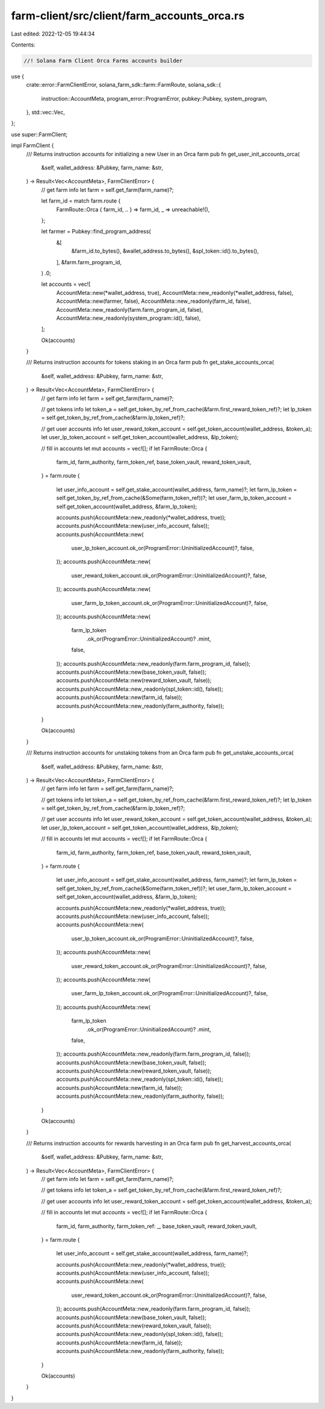 farm-client/src/client/farm_accounts_orca.rs
============================================

Last edited: 2022-12-05 19:44:34

Contents:

.. code-block:: rs

    //! Solana Farm Client Orca Farms accounts builder

use {
    crate::error::FarmClientError,
    solana_farm_sdk::farm::FarmRoute,
    solana_sdk::{
        instruction::AccountMeta, program_error::ProgramError, pubkey::Pubkey, system_program,
    },
    std::vec::Vec,
};

use super::FarmClient;

impl FarmClient {
    /// Returns instruction accounts for initializing a new User in an Orca farm
    pub fn get_user_init_accounts_orca(
        &self,
        wallet_address: &Pubkey,
        farm_name: &str,
    ) -> Result<Vec<AccountMeta>, FarmClientError> {
        // get farm info
        let farm = self.get_farm(farm_name)?;

        let farm_id = match farm.route {
            FarmRoute::Orca { farm_id, .. } => farm_id,
            _ => unreachable!(),
        };

        let farmer = Pubkey::find_program_address(
            &[
                &farm_id.to_bytes(),
                &wallet_address.to_bytes(),
                &spl_token::id().to_bytes(),
            ],
            &farm.farm_program_id,
        )
        .0;

        let accounts = vec![
            AccountMeta::new(*wallet_address, true),
            AccountMeta::new_readonly(*wallet_address, false),
            AccountMeta::new(farmer, false),
            AccountMeta::new_readonly(farm_id, false),
            AccountMeta::new_readonly(farm.farm_program_id, false),
            AccountMeta::new_readonly(system_program::id(), false),
        ];

        Ok(accounts)
    }

    /// Returns instruction accounts for tokens staking in an Orca farm
    pub fn get_stake_accounts_orca(
        &self,
        wallet_address: &Pubkey,
        farm_name: &str,
    ) -> Result<Vec<AccountMeta>, FarmClientError> {
        // get farm info
        let farm = self.get_farm(farm_name)?;

        // get tokens info
        let token_a = self.get_token_by_ref_from_cache(&farm.first_reward_token_ref)?;
        let lp_token = self.get_token_by_ref_from_cache(&farm.lp_token_ref)?;

        // get user accounts info
        let user_reward_token_account = self.get_token_account(wallet_address, &token_a);
        let user_lp_token_account = self.get_token_account(wallet_address, &lp_token);

        // fill in accounts
        let mut accounts = vec![];
        if let FarmRoute::Orca {
            farm_id,
            farm_authority,
            farm_token_ref,
            base_token_vault,
            reward_token_vault,
        } = farm.route
        {
            let user_info_account = self.get_stake_account(wallet_address, farm_name)?;
            let farm_lp_token = self.get_token_by_ref_from_cache(&Some(farm_token_ref))?;
            let user_farm_lp_token_account = self.get_token_account(wallet_address, &farm_lp_token);

            accounts.push(AccountMeta::new_readonly(*wallet_address, true));
            accounts.push(AccountMeta::new(user_info_account, false));
            accounts.push(AccountMeta::new(
                user_lp_token_account.ok_or(ProgramError::UninitializedAccount)?,
                false,
            ));
            accounts.push(AccountMeta::new(
                user_reward_token_account.ok_or(ProgramError::UninitializedAccount)?,
                false,
            ));
            accounts.push(AccountMeta::new(
                user_farm_lp_token_account.ok_or(ProgramError::UninitializedAccount)?,
                false,
            ));
            accounts.push(AccountMeta::new(
                farm_lp_token
                    .ok_or(ProgramError::UninitializedAccount)?
                    .mint,
                false,
            ));
            accounts.push(AccountMeta::new_readonly(farm.farm_program_id, false));
            accounts.push(AccountMeta::new(base_token_vault, false));
            accounts.push(AccountMeta::new(reward_token_vault, false));
            accounts.push(AccountMeta::new_readonly(spl_token::id(), false));
            accounts.push(AccountMeta::new(farm_id, false));
            accounts.push(AccountMeta::new_readonly(farm_authority, false));
        }

        Ok(accounts)
    }

    /// Returns instruction accounts for unstaking tokens from an Orca farm
    pub fn get_unstake_accounts_orca(
        &self,
        wallet_address: &Pubkey,
        farm_name: &str,
    ) -> Result<Vec<AccountMeta>, FarmClientError> {
        // get farm info
        let farm = self.get_farm(farm_name)?;

        // get tokens info
        let token_a = self.get_token_by_ref_from_cache(&farm.first_reward_token_ref)?;
        let lp_token = self.get_token_by_ref_from_cache(&farm.lp_token_ref)?;

        // get user accounts info
        let user_reward_token_account = self.get_token_account(wallet_address, &token_a);
        let user_lp_token_account = self.get_token_account(wallet_address, &lp_token);

        // fill in accounts
        let mut accounts = vec![];
        if let FarmRoute::Orca {
            farm_id,
            farm_authority,
            farm_token_ref,
            base_token_vault,
            reward_token_vault,
        } = farm.route
        {
            let user_info_account = self.get_stake_account(wallet_address, farm_name)?;
            let farm_lp_token = self.get_token_by_ref_from_cache(&Some(farm_token_ref))?;
            let user_farm_lp_token_account = self.get_token_account(wallet_address, &farm_lp_token);

            accounts.push(AccountMeta::new_readonly(*wallet_address, true));
            accounts.push(AccountMeta::new(user_info_account, false));
            accounts.push(AccountMeta::new(
                user_lp_token_account.ok_or(ProgramError::UninitializedAccount)?,
                false,
            ));
            accounts.push(AccountMeta::new(
                user_reward_token_account.ok_or(ProgramError::UninitializedAccount)?,
                false,
            ));
            accounts.push(AccountMeta::new(
                user_farm_lp_token_account.ok_or(ProgramError::UninitializedAccount)?,
                false,
            ));
            accounts.push(AccountMeta::new(
                farm_lp_token
                    .ok_or(ProgramError::UninitializedAccount)?
                    .mint,
                false,
            ));
            accounts.push(AccountMeta::new_readonly(farm.farm_program_id, false));
            accounts.push(AccountMeta::new(base_token_vault, false));
            accounts.push(AccountMeta::new(reward_token_vault, false));
            accounts.push(AccountMeta::new_readonly(spl_token::id(), false));
            accounts.push(AccountMeta::new(farm_id, false));
            accounts.push(AccountMeta::new_readonly(farm_authority, false));
        }

        Ok(accounts)
    }

    /// Returns instruction accounts for rewards harvesting in an Orca farm
    pub fn get_harvest_accounts_orca(
        &self,
        wallet_address: &Pubkey,
        farm_name: &str,
    ) -> Result<Vec<AccountMeta>, FarmClientError> {
        // get farm info
        let farm = self.get_farm(farm_name)?;

        // get tokens info
        let token_a = self.get_token_by_ref_from_cache(&farm.first_reward_token_ref)?;

        // get user accounts info
        let user_reward_token_account = self.get_token_account(wallet_address, &token_a);

        // fill in accounts
        let mut accounts = vec![];
        if let FarmRoute::Orca {
            farm_id,
            farm_authority,
            farm_token_ref: _,
            base_token_vault,
            reward_token_vault,
        } = farm.route
        {
            let user_info_account = self.get_stake_account(wallet_address, farm_name)?;

            accounts.push(AccountMeta::new_readonly(*wallet_address, true));
            accounts.push(AccountMeta::new(user_info_account, false));
            accounts.push(AccountMeta::new(
                user_reward_token_account.ok_or(ProgramError::UninitializedAccount)?,
                false,
            ));
            accounts.push(AccountMeta::new_readonly(farm.farm_program_id, false));
            accounts.push(AccountMeta::new(base_token_vault, false));
            accounts.push(AccountMeta::new(reward_token_vault, false));
            accounts.push(AccountMeta::new_readonly(spl_token::id(), false));
            accounts.push(AccountMeta::new(farm_id, false));
            accounts.push(AccountMeta::new_readonly(farm_authority, false));
        }

        Ok(accounts)
    }
}


